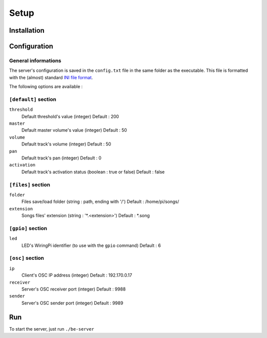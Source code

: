 Setup
=====

Installation
------------

Configuration
-------------

General informations
~~~~~~~~~~~~~~~~~~~~

The server's configuration is saved in the ``config.txt`` file in the same folder as the executable.
This file is formatted with the (almost) standard `INI file format <https://en.wikipedia.org/wiki/INI_file>`_.

The following options are available :
  
``[default]`` section
~~~~~~~~~~~~~~~~~~~~~~~~~~~~  
  
``threshold``
  Default threshold's value (integer)
  Default : 200
  
``master``
  Default master volume's value (integer)
  Default : 50
  
``volume``
  Default track's volume (integer)
  Default : 50

``pan``
  Default track's pan (integer)
  Default : 0

``activation``
  Default track's activation status (boolean : true or false)
  Default : false
  
``[files]`` section
~~~~~~~~~~~~~~~~~~~
  
``folder``
  Files save/load folder (string : path, ending with '/')
  Default : /home/pi/songs/
  
``extension``
  Songs files' extension (string : '*.<extension>')
  Default : *.song

``[gpio]`` section
~~~~~~~~~~~~~~~~~~

``led``
  LED's WiringPi identifier (to use with the ``gpio`` command)
  Default : 6

``[osc]`` section
~~~~~~~~~~~~~~~~~

``ip``
  Client's OSC IP address (integer)
  Default : 192.170.0.17
  
``receiver``
  Server's OSC receiver port (integer)
  Default : 9988
  
``sender``
  Server's OSC sender port (integer)
  Default : 9989
  
Run
---

To start the server, just run ``./be-server``
